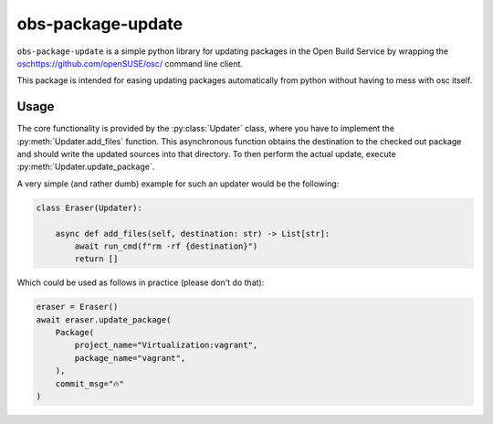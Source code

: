 obs-package-update
------------------

``obs-package-update`` is a simple python library for updating packages in the
Open Build Service by wrapping the `<osc https://github.com/openSUSE/osc/>`_
command line client.

This package is intended for easing updating packages automatically from python
without having to mess with osc itself.


Usage
=====

The core functionality is provided by the :py:class:`Updater` class, where you
have to implement the :py:meth:`Updater.add_files` function. This asynchronous
function obtains the destination to the checked out package and should write the
updated sources into that directory. To then perform the actual update, execute
:py:meth:`Updater.update_package`.

A very simple (and rather dumb) example for such an updater would be the following:

.. code-block:: python

   class Eraser(Updater):

       async def add_files(self, destination: str) -> List[str]:
           await run_cmd(f"rm -rf {destination}")
           return []

Which could be used as follows in practice (please don't do that):

.. code-block:: python

   eraser = Eraser()
   await eraser.update_package(
       Package(
           project_name="Virtualization:vagrant",
           package_name="vagrant",
       ),
       commit_msg="🔥"
   )
